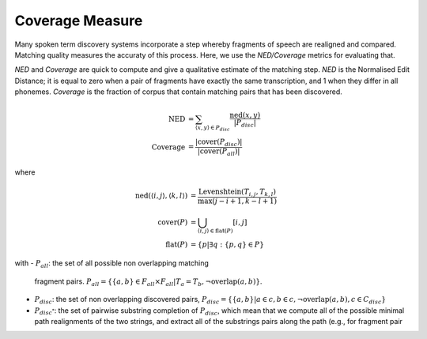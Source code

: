 .. _coverage:

Coverage Measure
~~~~~~~~~~~~~~~~

Many spoken term discovery systems incorporate a step whereby
fragments of speech are realigned and compared. Matching quality
measures the accuraty of this process. Here, we use the *NED/Coverage*
metrics for evaluating that.


*NED* and *Coverage* are quick to compute and give a qualitative
estimate of the matching step. *NED* is the Normalised Edit Distance;
it is equal to zero when a pair of fragments have exactly the same
transcription, and 1 when they differ in all phonemes. *Coverage* is
the fraction of corpus that contain matching pairs that has been
discovered.

.. math::

   \textrm{NED} &= \sum_{\langle x, y\rangle \in P_{disc}}
   \frac{\textrm{ned}(x, y)}{|P_{disc}|} \\
   \textrm{Coverage} &= \frac{|\textrm{cover}(P_{disc})|}{|\textrm{cover}(P_{all})|}

where

.. math::

   \textrm{ned}(\langle i, j \rangle, \langle k, l \rangle) &=
   \frac{\textrm{Levenshtein}(T_{i,j}, T_{k,l})}{\textrm{max}(j-i+1,k-l+1)} \\
   \textrm{cover}(P) &= \bigcup_{\langle i, j \rangle \in \textrm{flat}(P)}[i, j] \\
   \textrm{flat}(P) &= \{p|\exists q:\{p,q\}\in P\}


with
- :math:`P_{all}`: the set of all possible non overlapping matching
  fragment pairs. :math:`P_{all}=\{ \{a,b \}\in F_{all} \times F_{all}
  | T_{a} = T_{b}, \neg \textrm{overlap}(a,b)\}`.
- :math:`P_{disc}`: the set of non overlapping discovered pairs,
  :math:`P_{disc} = \{ \{a,b\} | a \in c, b \in c, \neg
  \textrm{overlap}(a,b), c \in C_{disc} \}`

- :math:`P_{disc^*}`: the set of pairwise substring completion of
  :math:`P_{disc}`, which mean that we compute all of the possible
  minimal path realignments of the two strings, and extract all of the
  substrings pairs along the path (e.g., for fragment pair
